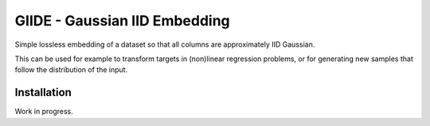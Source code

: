 GIIDE - Gaussian IID Embedding
==============================

Simple lossless embedding of a dataset so that all columns are approximately
IID Gaussian.

This can be used for example to transform targets in (non)linear regression
problems, or for generating new samples that follow the distribution of the
input.

Installation
------------

Work in progress.
